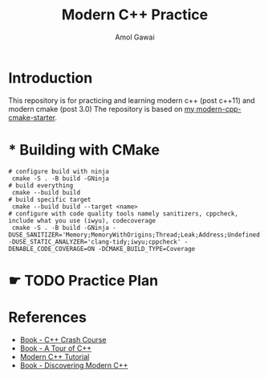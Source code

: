 #+TITLE: Modern C++ Practice
#+AUTHOR: Amol Gawai
#+STARTUP: Overview
* Introduction
This repository is for practicing and learning modern c++ (post c++11) and modern cmake (post 3.0)
The repository is based on [[https://github.com/amolgawai/modern-cpp-cmake-starter][my modern-cpp-cmake-starter]].
* * Building with CMake
#+BEGIN_SRC shell
  # configure build with ninja
   cmake -S . -B build -GNinja
  # build everything
   cmake --build build
  # build specific target
   cmake --build build --target <name>
  # configure with code quality tools namely sanitizers, cppcheck, include what you use (iwyu), codecoverage
   cmake -S . -B build -GNinja -DUSE_SANITIZER='Memory;MemoryWithOrigins;Thread;Leak;Address;Undefined' -DUSE_STATIC_ANALYZER='clang-tidy;iwyu;cppcheck' -DENABLE_CODE_COVERAGE=ON -DCMAKE_BUILD_TYPE=Coverage
#+END_SRC
* ☛ TODO Practice Plan
* References
- [[https://ccc.codes][Book - C++ Crash Course]]
- [[https://www.stroustrup.com/tour2.html][Book - A Tour of C++]]
- [[https://changkun.de/modern-cpp/pdf/modern-cpp-tutorial-en-us.pdf][Modern C++ Tutorial]]
- [[https://www.amazon.de/-/en/Peter-Gottschling/dp/0134383583][Book - Discovering Modern C++]]
